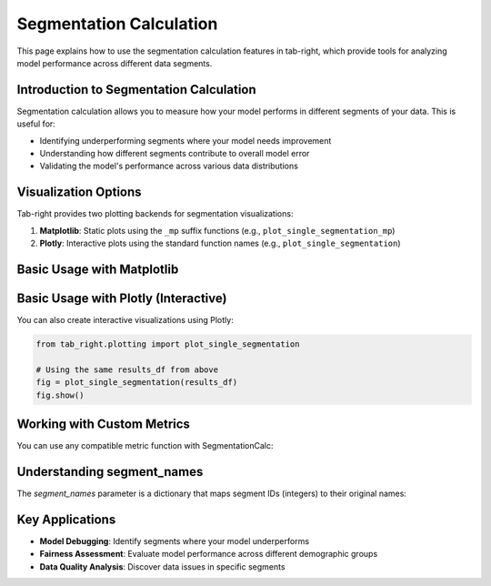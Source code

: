 Segmentation Calculation
=======================

.. _seg_calc_example:

This page explains how to use the segmentation calculation features in tab-right, which
provide tools for analyzing model performance across different data segments.

Introduction to Segmentation Calculation
---------------------------------------

Segmentation calculation allows you to measure how your model performs in different
segments of your data. This is useful for:

- Identifying underperforming segments where your model needs improvement
- Understanding how different segments contribute to overall model error
- Validating the model's performance across various data distributions

Visualization Options
--------------------

Tab-right provides two plotting backends for segmentation visualizations:

1. **Matplotlib**: Static plots using the ``_mp`` suffix functions (e.g., ``plot_single_segmentation_mp``)
2. **Plotly**: Interactive plots using the standard function names (e.g., ``plot_single_segmentation``)

Basic Usage with Matplotlib
--------------------------

.. plot::
    :context: close-figs

    import pandas as pd
    import numpy as np
    import matplotlib.pyplot as plt
    from sklearn.metrics import mean_absolute_error
    from tab_right.segmentations.calc_seg import SegmentationCalc
    from tab_right.plotting import plot_single_segmentation_mp

    # Create a sample DataFrame for demonstration
    data = {
        'segment': ['A', 'A', 'B', 'B', 'C', 'C'],
        'target': [10, 12, 20, 22, 30, 32],
        'prediction': [11, 11, 21, 23, 29, 31]
    }
    df = pd.DataFrame(data)

    # Create a numerical encoding of the segment column
    segment_mapping = {segment: i for i, segment in enumerate(df['segment'].unique())}
    df['segment_id'] = df['segment'].map(segment_mapping)

    # Group your data by the numerical segment ID
    grouped_df = df.groupby('segment_id')

    # Create a reverse mapping for segment names (from ID to original name)
    segment_names = {i: segment for segment, i in segment_mapping.items()}

    # Create a SegmentationCalc instance
    seg_calc = SegmentationCalc(
        gdf=grouped_df,
        label_col='target',
        prediction_col='prediction',
        segment_names=segment_names
    )

    # Calculate metrics for each segment
    results = seg_calc(mean_absolute_error)

    # Convert results to DataFrame for plotting
    results_df = pd.DataFrame({
        'segment_id': range(len(segment_names)),
        'segment_name': [segment_names[i] for i in range(len(segment_names))],
        'score': [results[i] for i in range(len(segment_names))]
    })

    # Plot the results using tab_right's built-in function
    fig = plot_single_segmentation_mp(results_df)
    plt.show()

Basic Usage with Plotly (Interactive)
-----------------------------------

You can also create interactive visualizations using Plotly:

.. code-block:: python

    from tab_right.plotting import plot_single_segmentation

    # Using the same results_df from above
    fig = plot_single_segmentation(results_df)
    fig.show()

Working with Custom Metrics
--------------------------

You can use any compatible metric function with SegmentationCalc:

.. plot::
    :context: close-figs

    from sklearn.metrics import mean_squared_error, r2_score

    # Using the seg_calc instance created earlier
    metrics_funcs = [mean_absolute_error, mean_squared_error, r2_score]
    metric_names = ['MAE', 'MSE', 'R²']

    results_dict = {}
    for metric_func in metrics_funcs:
        results_dict[metric_func.__name__] = seg_calc(metric_func)

    # Create a plot comparing metrics across segments
    fig, axs = plt.subplots(1, 3, figsize=(15, 5))

    for i, (metric_name, func_name) in enumerate(zip(metric_names, [func.__name__ for func in metrics_funcs])):
        metric_values = [results_dict[func_name][j] for j in range(len(segments))]
        axs[i].bar(segments, metric_values, color='lightgreen')
        axs[i].set_title(f'{metric_name} by Segment')
        axs[i].set_xlabel('Segment')
        axs[i].set_ylabel(metric_name)
        axs[i].grid(axis='y', linestyle='--', alpha=0.7)

    plt.tight_layout()
    plt.show()

Understanding segment_names
--------------------------

The `segment_names` parameter is a dictionary that maps segment IDs (integers) to their original names:

.. plot::
    :context: close-figs

    # For categorical segments
    df['category'] = ['X', 'X', 'Y', 'Y', 'Z', 'Z']

    # Create a numerical encoding
    cat_mapping = {cat: i for i, cat in enumerate(df['category'].unique())}
    df['category_id'] = df['category'].map(cat_mapping)

    # Group by the numerical ID column
    cat_segments = df.groupby('category_id')

    # Create the segment_names mapping (ID -> original name)
    cat_names = {i: name for name, i in cat_mapping.items()}

    # Visualize the mapping
    plt.figure(figsize=(8, 5))
    categories = list(cat_names.values())
    cat_ids = list(cat_names.keys())

    plt.scatter(cat_ids, [1]*len(cat_ids), s=100, c=cat_ids, cmap='viridis')
    for i, cat in enumerate(categories):
        plt.annotate(cat, (cat_ids[i], 1), ha='center', va='bottom', fontsize=12)

    plt.yticks([])
    plt.xlabel('Category ID')
    plt.title('Mapping of Category IDs to Original Names')
    plt.tight_layout()
    plt.show()

    # For numerical segments (using pd.cut)
    df['age'] = [25, 35, 45, 55, 65, 75]
    bins = [0, 30, 60, 90]
    df['age_group'] = pd.cut(df['age'], bins)

    # Visualize the binning
    plt.figure(figsize=(10, 6))
    plt.scatter(df['age'], [1]*len(df['age']), s=100, c='blue', label='Age values')

    for b in bins:
        plt.axvline(x=b, color='red', linestyle='--')

    plt.yticks([])
    plt.xlabel('Age')
    plt.title('Age Binning with pd.cut')
    plt.grid(axis='x', linestyle='--', alpha=0.7)
    plt.tight_layout()
    plt.show()

Key Applications
--------------

- **Model Debugging**: Identify segments where your model underperforms
- **Fairness Assessment**: Evaluate model performance across different demographic groups
- **Data Quality Analysis**: Discover data issues in specific segments
